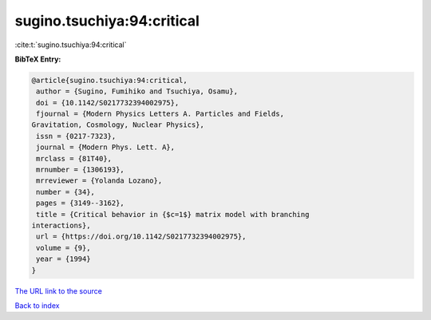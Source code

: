 sugino.tsuchiya:94:critical
===========================

:cite:t:`sugino.tsuchiya:94:critical`

**BibTeX Entry:**

.. code-block:: bibtex

   @article{sugino.tsuchiya:94:critical,
    author = {Sugino, Fumihiko and Tsuchiya, Osamu},
    doi = {10.1142/S0217732394002975},
    fjournal = {Modern Physics Letters A. Particles and Fields,
   Gravitation, Cosmology, Nuclear Physics},
    issn = {0217-7323},
    journal = {Modern Phys. Lett. A},
    mrclass = {81T40},
    mrnumber = {1306193},
    mrreviewer = {Yolanda Lozano},
    number = {34},
    pages = {3149--3162},
    title = {Critical behavior in {$c=1$} matrix model with branching
   interactions},
    url = {https://doi.org/10.1142/S0217732394002975},
    volume = {9},
    year = {1994}
   }

`The URL link to the source <ttps://doi.org/10.1142/S0217732394002975}>`__


`Back to index <../By-Cite-Keys.html>`__
